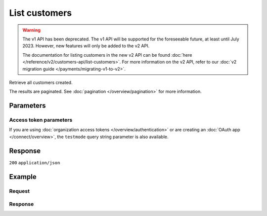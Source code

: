 List customers
==============
.. api-name:: Customers API
   :version: 1

.. warning:: The v1 API has been deprecated. The v1 API will be supported for the foreseeable future, at least until
             July 2023. However, new features will only be added to the v2 API.

             The documentation for listing customers in the new v2 API can be found
             :doc:`here </reference/v2/customers-api/list-customers>`. For more information on the v2 API, refer to our
             :doc:`v2 migration guide </payments/migrating-v1-to-v2>`.

.. endpoint::
   :method: GET
   :url: https://api.mollie.com/v1/customers

.. authentication::
   :api_keys: true
   :organization_access_tokens: false
   :oauth: true

Retrieve all customers created.

The results are paginated. See :doc:`pagination </overview/pagination>` for more information.

Parameters
----------
.. parameter:: offset
   :type: integer
   :condition: optional

   The number of customers to skip.

.. parameter:: count
   :type: integer
   :condition: optional

   The number of customers to return (with a maximum of 250).

Access token parameters
^^^^^^^^^^^^^^^^^^^^^^^
If you are using :doc:`organization access tokens </overview/authentication>` or are creating an
:doc:`OAuth app </connect/overview>`, the ``testmode`` query string parameter is also available.

.. parameter:: testmode
   :type: boolean
   :condition: optional
   :collapse: true

   Set this to ``true`` to list test mode customers.

Response
--------
``200`` ``application/json``

.. parameter:: totalCount
   :type: integer

   The total number of customers available.

.. parameter:: offset
   :type: integer

   The number of skipped customers as requested.

.. parameter:: count
   :type: integer

   The number of customers found in ``data``, which is either the requested number (with a maximum of 250) or the
   default number.

.. parameter:: data
   :type: array

   An array of customers objects as described in :doc:`Get customer </reference/v1/customers-api/get-customer>`.

.. parameter:: links
   :type: object

   Links to help navigate through the lists of customers, based on the given offset.

   .. parameter:: previous
      :type: string

      The previous set of customers, if available.

   .. parameter:: next
      :type: string

      The next set of customers, if available.

   .. parameter:: first
      :type: string

      The first set of customers, if available.

   .. parameter:: last
      :type: string

      The last set of customers, if available.

Example
-------

Request
^^^^^^^
.. code-block:: bash
   :linenos:

   curl -X GET https://api.mollie.com/v1/customers \
       -H "Authorization: Bearer test_dHar4XY7LxsDOtmnkVtjNVWXLSlXsM"

Response
^^^^^^^^
.. code-block:: none
   :linenos:

   HTTP/1.1 200 OK
   Content-Type: application/json

   {
       "totalCount": 3,
       "offset": 0,
       "count": 3,
       "data": [
           {
               "resource": "customer",
               "id": "cst_vsKJpSsabw",
               "mode": "test",
               "name": "Customer A",
               "email": "customer@example.org",
               "locale": "nl_NL",
               "metadata": null,
               "recentlyUsedMethods": [
                   "creditcard",
                   "ideal"
               ],
               "createdDatetime": "2016-04-06T13:23:21.0Z"
           },
           { },
           { }
       ]
   }
